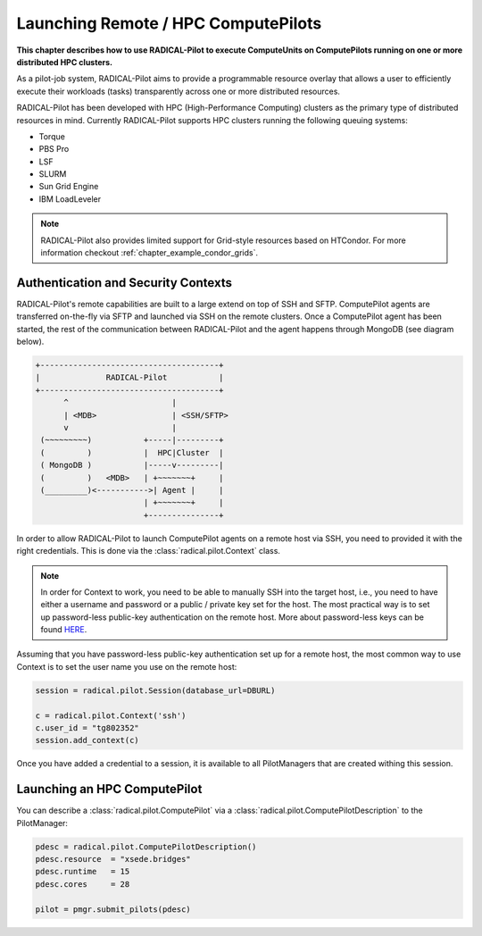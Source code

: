 .. _chapter_example_remote_and_hpc_pilots:

************************************
Launching Remote / HPC ComputePilots  
************************************

**This chapter describes how to use RADICAL-Pilot to execute ComputeUnits 
on ComputePilots running on one or more distributed HPC 
clusters.**

As a pilot-job system, RADICAL-Pilot aims to provide a programmable resource
overlay that allows a user to efficiently execute their workloads (tasks)
transparently across one or more distributed resources.

RADICAL-Pilot has been developed with HPC (High-Performance Computing) clusters
as the primary type of  distributed resources in mind. Currently RADICAL-Pilot
supports HPC clusters running the following queuing systems:

* Torque
* PBS Pro
* LSF
* SLURM
* Sun Grid Engine 
* IBM LoadLeveler

.. note:: RADICAL-Pilot also provides limited support for Grid-style resources 
          based on HTCondor. For more information checkout 
          :ref:`chapter_example_condor_grids`.

Authentication and Security Contexts
------------------------------------

RADICAL-Pilot's remote capabilities are built to a large extend on top of SSH and
SFTP. ComputePilot agents are transferred on-the-fly via SFTP and launched via
SSH on the remote clusters. Once a ComputePilot agent has been started, the 
rest of the communication between RADICAL-Pilot and the agent happens through
MongoDB (see diagram below).

.. code-block:: text

    +--------------------------------------+
    |              RADICAL-Pilot           |
    +--------------------------------------+
          ^                      |
          | <MDB>                | <SSH/SFTP>
          v                      |
     (~~~~~~~~~)           +-----|---------+
     (         )           |  HPC|Cluster  |
     ( MongoDB )           |-----v---------|
     (         )   <MDB>   | +~~~~~~~+     |
     (_________)<----------->| Agent |     |
                           | +~~~~~~~+     |
                           +---------------+

In order to allow RADICAL-Pilot to launch ComputePilot agents on a remote  host
via SSH, you need to provided it with the right credentials. This is done via
the :class:`radical.pilot.Context` class.

.. note:: In order for Context to work, you need to be able to manually
          SSH into the target host, i.e., you need to have either a username
          and password or a public / private key set for the host. The 
          most practical way is to set up password-less public-key authentication
          on the remote host. More about password-less keys can be found 
          `HERE <https://linuxize.com/post/how-to-setup-passwordless-ssh-login/>`_.

Assuming that you have password-less public-key authentication set up for 
a remote host, the most common way to use Context is to set the 
user name you use on the remote host:

.. code-block:: python

      session = radical.pilot.Session(database_url=DBURL)

      c = radical.pilot.Context('ssh')
      c.user_id = "tg802352"
      session.add_context(c)

Once you have added a credential to a session, it is available to all
PilotManagers that are created withing this session.

Launching an HPC ComputePilot
-----------------------------

You can describe a :class:`radical.pilot.ComputePilot` via a :class:`radical.pilot.ComputePilotDescription` to the PilotManager:

.. code-block:: python

    pdesc = radical.pilot.ComputePilotDescription()
    pdesc.resource  = "xsede.bridges"
    pdesc.runtime   = 15
    pdesc.cores     = 28

    pilot = pmgr.submit_pilots(pdesc)


.. Launching Multiple ComputePilots
.. --------------------------------

.. Scheduling ComputeUnits Across Multiple ComputePilots
.. -----------------------------------------------------



.. The Complete Example
.. --------------------

.. .. warning: Make sure to adjust ... before you attempt to run it.

.. .. literalinclude: ../../../examples/getting_started_remote.py
